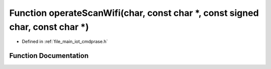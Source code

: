 .. _exhale_function_cmdprase_8h_1a80aa9cd2cbe9dffe45e35d824a4a0423:

Function operateScanWifi(char, const char \*, const signed char, const char \*)
===============================================================================

- Defined in :ref:`file_main_iot_cmdprase.h`


Function Documentation
----------------------


.. doxygenfunction:: operateScanWifi(char, const char *, const signed char, const char *)

